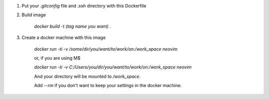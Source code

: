1. Put your `.gitconfig` file and `.ssh` directory with this Dockerfile

2. Build image

    `docker build -t (tag name you want) .`

3. Create a docker machine with this image

    `docker run -ti -v /some/dir/you/want/to/work/on:/work_space neovim`

    or, if you are using M$

    `docker run -ti -v C:/Users/you/dir/you/want/to/work/on:/work_space neovim`

    And your directory will be mounted to `/work_space`.

    Add `--rm` if you don't want to keep your settings in the docker machine.
